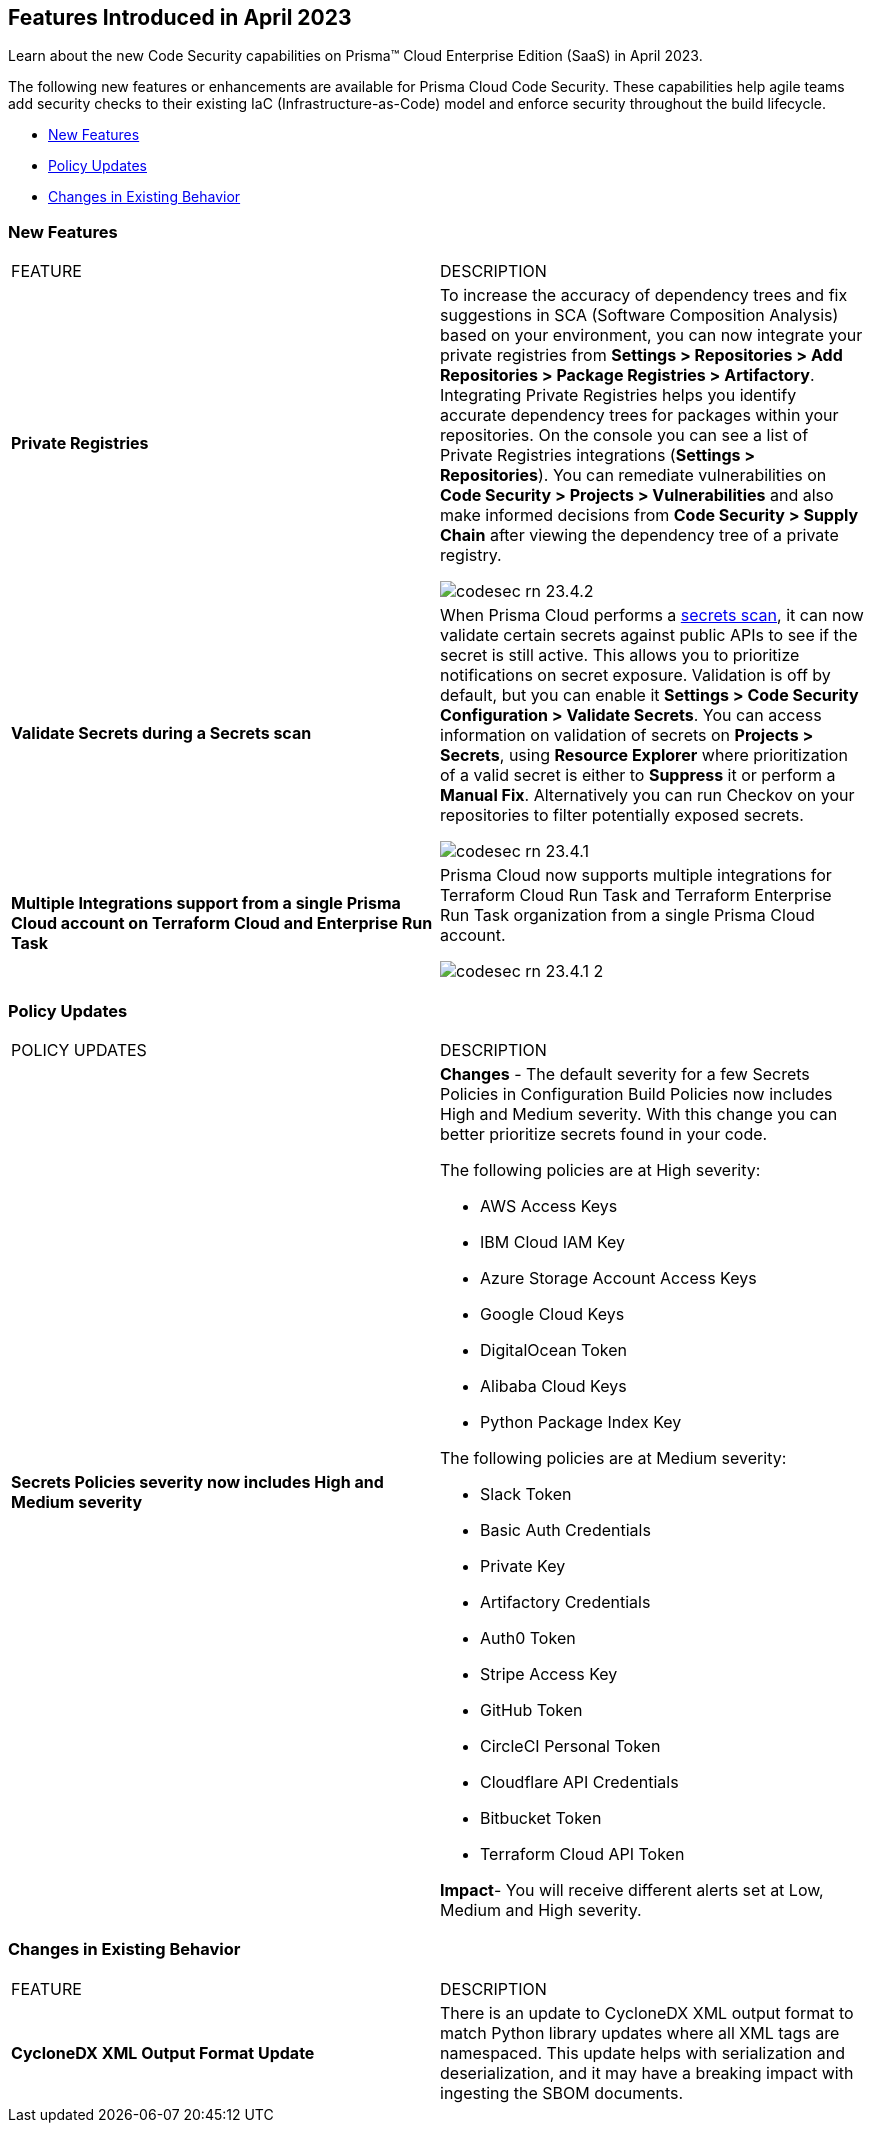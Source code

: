 == Features Introduced in April 2023

Learn about the new Code Security capabilities on Prisma™ Cloud Enterprise Edition (SaaS) in April 2023.

The following new features or enhancements are available for Prisma Cloud Code Security. These capabilities help agile teams add security checks to their existing IaC (Infrastructure-as-Code) model and enforce security throughout the build lifecycle.

* <<new-features>>
* <<policy-updates>>
* <<changes-in-existing-behavior>>


[#new-features]
=== New Features

[cols="50%a,50%a"]
|===
|FEATURE
|DESCRIPTION

|*Private Registries*
|To increase the accuracy of dependency trees and fix suggestions in  SCA (Software Composition Analysis)  based on your environment, you can now integrate your private registries from *Settings > Repositories > Add Repositories > Package Registries > Artifactory*.
Integrating Private Registries helps you identify accurate dependency trees for packages within your repositories.
On the console you can see a list of Private Registries integrations (*Settings > Repositories*). You can remediate vulnerabilities on *Code Security > Projects > Vulnerabilities* and also make informed decisions from *Code Security > Supply Chain* after viewing the dependency tree of a private registry.

image::codesec-rn-23.4.2.png[scale=40]

|*Validate Secrets during a Secrets scan*
|When Prisma Cloud performs a https://docs.paloaltonetworks.com/prisma/prisma-cloud/prisma-cloud-admin-code-security/scan-monitor/secrets-scanning[secrets scan], it can now validate certain secrets against public APIs to see if the secret is still active. This allows you to prioritize notifications on secret exposure.
Validation is off by default, but you can enable it *Settings > Code Security Configuration > Validate Secrets*.
You can access information on validation of secrets on *Projects > Secrets*, using *Resource Explorer* where prioritization of a valid secret is either to *Suppress* it or perform a *Manual Fix*. Alternatively you can run Checkov on your repositories to filter potentially exposed secrets.

image::codesec-rn-23.4.1.png[scale=40]

|*Multiple Integrations support from a single Prisma Cloud account on Terraform Cloud and Enterprise Run Task*
|Prisma Cloud now supports multiple integrations for Terraform Cloud Run Task and Terraform Enterprise Run Task organization from a single Prisma Cloud account.

image::codesec-rn-23.4.1-2.png[scale=40]
|===

[#policy-updates]
=== Policy Updates

[cols="50%a,50%a"]
|===
|POLICY UPDATES
|DESCRIPTION

|*Secrets Policies severity now includes High and Medium severity*
|*Changes* - The default severity for a few Secrets Policies in Configuration Build Policies now includes High and Medium severity. With this change you can better prioritize secrets found in your code.

The following policies are at High severity:

* AWS Access Keys
* IBM Cloud IAM Key
* Azure Storage Account Access Keys
* Google Cloud Keys
* DigitalOcean Token
* Alibaba Cloud Keys
* Python Package Index Key

The following policies are at Medium severity:

* Slack Token
* Basic Auth Credentials
* Private Key
* Artifactory Credentials
* Auth0 Token
* Stripe Access Key
* GitHub Token
* CircleCI Personal Token
* Cloudflare API Credentials
* Bitbucket Token
* Terraform Cloud API Token

*Impact*- You will receive different alerts set at Low, Medium and High severity.

|===


[#changes-in-existing-behavior]
=== Changes in Existing Behavior

[cols="50%a,50%a"]
|===
|FEATURE
|DESCRIPTION

|*CycloneDX XML Output Format Update*
|There is an update to CycloneDX XML output format to match Python library updates where all XML tags are namespaced. This update helps with serialization and deserialization, and it may have a breaking impact with ingesting the SBOM documents.

|===
